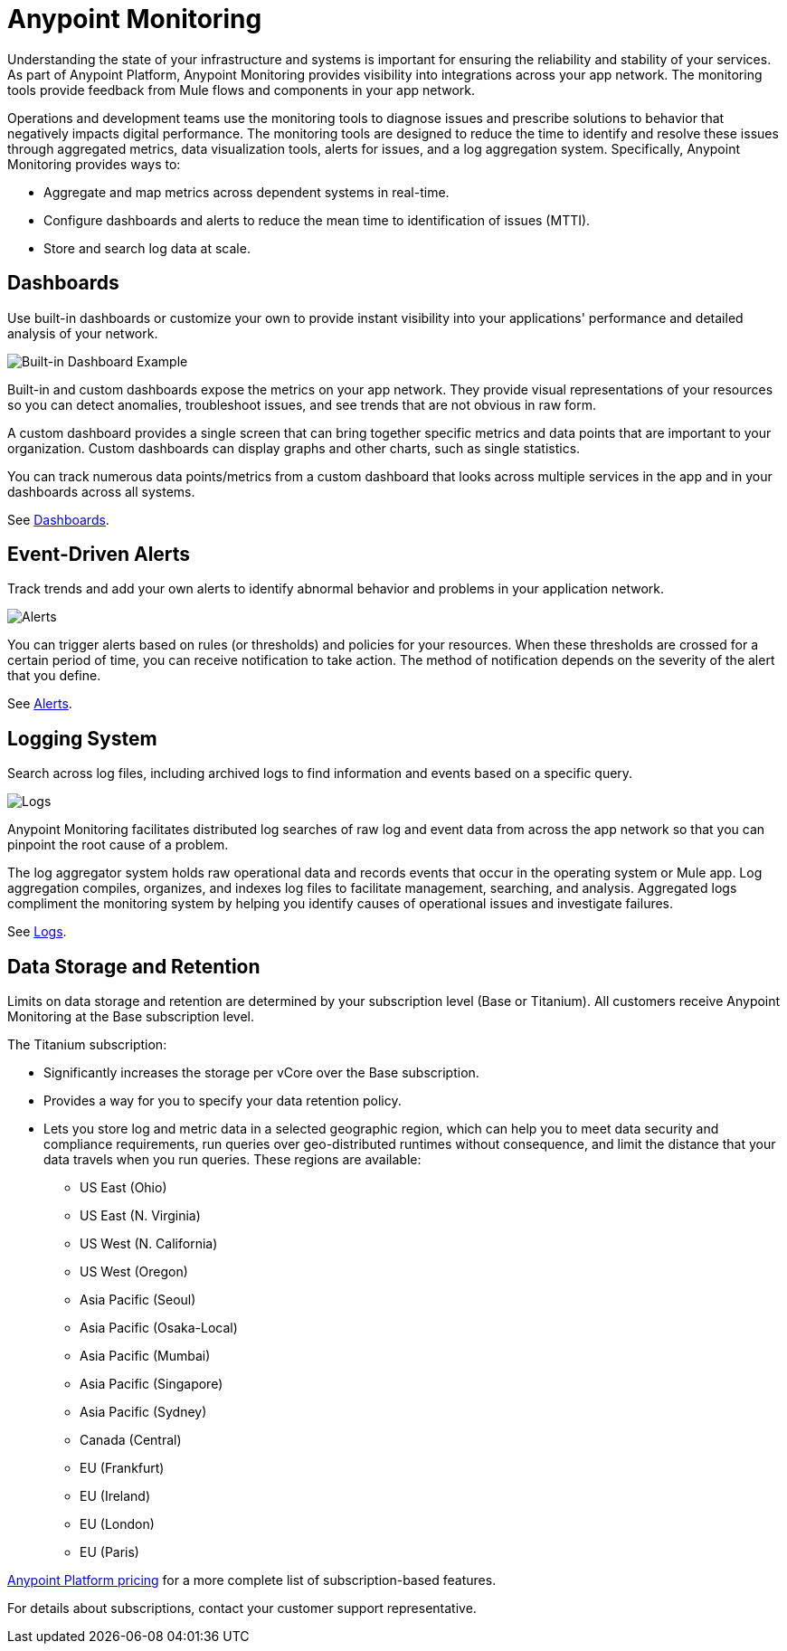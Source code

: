 = Anypoint Monitoring

Understanding the state of your infrastructure and systems is important for ensuring the reliability and stability of your services. As part of Anypoint Platform, Anypoint Monitoring provides visibility into integrations across your app network. The monitoring tools provide feedback from Mule flows and components in your app network.

// TODO: REMOVED ALL REFS TO APIS
//It uses data access capabilities, context, and data in the APIs and Integrations platform to provide best-in-the-industry Monitoring and Diagnostics.

Operations and development teams use the monitoring tools to diagnose issues and prescribe solutions to behavior that negatively impacts digital performance. The monitoring tools are designed to reduce the time to identify and resolve these issues through aggregated metrics, data visualization tools, alerts for issues, and a log aggregation system. Specifically, Anypoint Monitoring provides ways to:

* Aggregate and map metrics across dependent systems in real-time.
* Configure dashboards and alerts to reduce the mean time to identification
of issues (MTTI).
* Store and search log data at scale.

//TODO: PERFORMANCE?
//What is the performance overhead?3-5% maximum CPU utilization impact.  1% in current testing (internal onlyfor this number).

// TODO: Free and Premium features
// Integrations with Splunk/ELK and monitoring tools such as Nagio, and MS Ops

== Dashboards

Use built-in dashboards or customize your own to provide instant visibility into your applications' performance and detailed analysis of your network.

image::intro-dashboard-built-in.png[Built-in Dashboard Example]

//image::metrics-infographic.png[Dashboards]

Built-in and custom dashboards expose the metrics on your app network. They provide visual representations of your resources so you can detect anomalies, troubleshoot issues, and see trends that are not obvious in raw form.

//the different topologies of your systems.

A custom dashboard provides a single screen that can bring together specific metrics and data points that are important to your organization. Custom dashboards can display graphs and other charts, such as single statistics.

//The example includes system data separated by failed and successful requests. You can build unified dashboards across ajjjjn unlimited number of components, fully customizing charts and graphs, exporting data into a selected format and tools.

You can track numerous data points/metrics from a custom dashboard that looks across multiple services in the app and in your dashboards across all systems.

See link:dashboards-using[Dashboards].

== Event-Driven Alerts

Track trends and add your own alerts to identify abnormal behavior and problems in your application network.

image::intro-alerts.png[Alerts]
//image::alert-infographic.png[Alerts]

You can trigger alerts based on rules (or thresholds) and policies for your resources. When these thresholds are crossed for a certain period of time, you can receive notification to take action. The method of notification depends on the severity of the alert that you define.

See link:alerts[Alerts].

== Logging System

Search across log files, including archived logs to find information and events based on a specific query.

image::intro-logs.png[Logs]

Anypoint Monitoring facilitates distributed log searches of raw log and event data from across the app network so that you can pinpoint the root cause of a problem.

The log aggregator system holds raw operational data and records events that occur in the operating system or Mule app. Log aggregation compiles, organizes, and indexes log files to facilitate management, searching, and analysis. Aggregated logs compliment the monitoring system by helping you identify causes of operational issues and investigate failures.

See link:logs[Logs].

[data_storage_retention]
== Data Storage and Retention

Limits on data storage and retention are determined by your subscription level (Base or Titanium). All customers receive Anypoint Monitoring at the Base subscription level.

The Titanium subscription:

* Significantly increases the storage per vCore over the Base subscription.
* Provides a way for you to specify your data retention policy.
* Lets you store log and metric data in a selected geographic region, which can help you to meet data security and compliance requirements, run queries over geo-distributed runtimes without consequence, and limit the distance that your data travels when you run queries. These regions are available:
** US East (Ohio)
** US East (N. Virginia)
** US West (N. California)
** US West (Oregon)
** Asia Pacific (Seoul)
** Asia Pacific (Osaka-Local)
** Asia Pacific (Mumbai)
** Asia Pacific (Singapore)
** Asia Pacific (Sydney)
** Canada (Central)
** EU (Frankfurt)
** EU (Ireland)
** EU (London)
** EU (Paris)

link:https://www.mulesoft.com/anypoint-pricing[Anypoint Platform pricing] for a more complete list of subscription-based features.

// TODO: GovCloud support is coming as part of FedRAMP in 2019

For details about subscriptions, contact your customer support representative.
